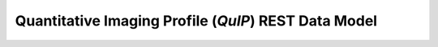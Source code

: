 *****************************************************
Quantitative Imaging Profile (*QuIP*) REST Data Model
*****************************************************

.. image:: /images/data_model.svg

